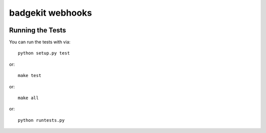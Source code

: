 badgekit webhooks
========================

.. image:: https://travis-ci.org/tgs/django-badgekit-webhooks.png
    :target: https://travis-ci.org/tgs/django-badgekit-webhooks

.. image:: https://coveralls.io/repos/tgs/django-badgekit-webhooks/badge.png
    :target: https://coveralls.io/r/tgs/django-badgekit-webhooks


Running the Tests
------------------------------------

You can run the tests with via::

    python setup.py test

or::

    make test

or::

    make all

or::

    python runtests.py

